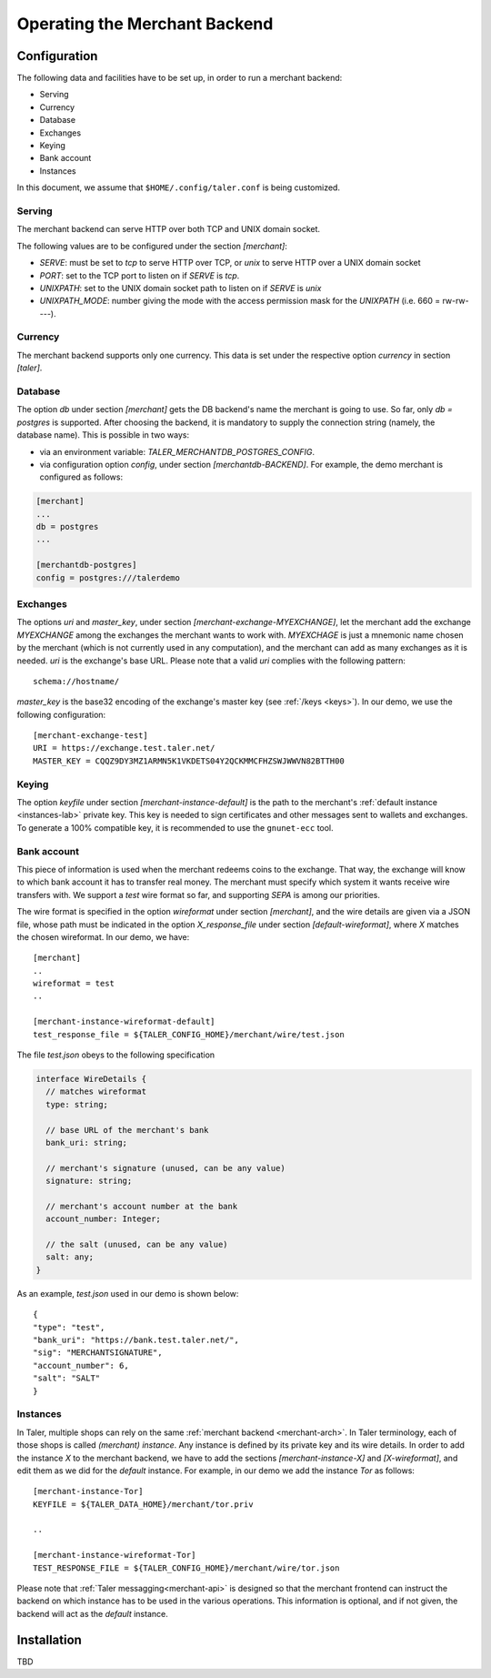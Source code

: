 ..
  This file is part of GNU TALER.
  Copyright (C) 2014, 2015, 2016 INRIA
  TALER is free software; you can redistribute it and/or modify it under the
  terms of the GNU General Public License as published by the Free Software
  Foundation; either version 2.1, or (at your option) any later version.
  TALER is distributed in the hope that it will be useful, but WITHOUT ANY
  WARRANTY; without even the implied warranty of MERCHANTABILITY or FITNESS FOR
  A PARTICULAR PURPOSE.  See the GNU Lesser General Public License for more details.
  You should have received a copy of the GNU Lesser General Public License along with
  TALER; see the file COPYING.  If not, see <http://www.gnu.org/licenses/>

  @author Marcello Stanisci
  @author Florian Dold

==============================
Operating the Merchant Backend
==============================

+++++++++++++
Configuration
+++++++++++++

The following data and facilities have to be set up, in order to run a merchant backend:

* Serving
* Currency
* Database
* Exchanges
* Keying
* Bank account
* Instances

In this document, we assume that ``$HOME/.config/taler.conf`` is being customized.

-------
Serving
-------

The merchant backend can serve HTTP over both TCP and UNIX domain socket.

The following values are to be configured under the section `[merchant]`:

* `SERVE`: must be set to `tcp` to serve HTTP over TCP, or `unix` to serve HTTP over a UNIX domain socket
* `PORT`: set to the TCP port to listen on if `SERVE` is `tcp`.
* `UNIXPATH`: set to the UNIX domain socket path to listen on if `SERVE` is `unix`
* `UNIXPATH_MODE`: number giving the mode with the access permission mask for the `UNIXPATH` (i.e. 660 = rw-rw----).

--------
Currency
--------

The merchant backend supports only one currency. This data is set under the respective
option `currency` in section `[taler]`.

--------
Database
--------

The option `db` under section `[merchant]` gets the DB backend's name the merchant
is going to use. So far, only `db = postgres` is supported. After choosing the backend,
it is mandatory to supply the connection string (namely, the database name). This is
possible in two ways:

* via an environment variable: `TALER_MERCHANTDB_POSTGRES_CONFIG`.
* via configuration option `config`, under section `[merchantdb-BACKEND]`. For example, the demo merchant is configured as follows:

.. code-block:: text

  [merchant]
  ...
  db = postgres
  ...

  [merchantdb-postgres]
  config = postgres:///talerdemo

---------
Exchanges
---------

The options `uri` and `master_key`, under section `[merchant-exchange-MYEXCHANGE]`, let
the merchant add the exchange `MYEXCHANGE` among the exchanges the merchant wants to work
with. `MYEXCHAGE` is just a mnemonic name chosen by the merchant (which is not currently used
in any computation), and the merchant can add as many exchanges as it is needed.
`uri` is the exchange's base URL. Please note that a valid `uri` complies with the following
pattern::

   schema://hostname/

`master_key` is the base32 encoding of the exchange's master key (see :ref:`/keys <keys>`).
In our demo, we use the following configuration::

   [merchant-exchange-test]
   URI = https://exchange.test.taler.net/
   MASTER_KEY = CQQZ9DY3MZ1ARMN5K1VKDETS04Y2QCKMMCFHZSWJWWVN82BTTH00

------
Keying
------

The option `keyfile` under section `[merchant-instance-default]` is the path to the
merchant's :ref:`default instance <instances-lab>` private key. This key is needed to
sign certificates and other messages sent to wallets and exchanges.
To generate a 100% compatible key, it is recommended to use the ``gnunet-ecc`` tool.

------------
Bank account
------------

This piece of information is used when the merchant redeems coins to the exchange.
That way, the exchange will know to which bank account it has to transfer real money.
The merchant must specify which system it wants receive wire transfers with. We support
a `test` wire format so far, and supporting `SEPA` is among our priorities.

The wire format is specified in the option `wireformat` under section `[merchant]`,
and the wire details are given via a JSON file, whose path must be indicated in the
option `X_response_file` under section `[default-wireformat]`, where `X` matches
the chosen wireformat. In our demo, we have::

  [merchant]
  ..
  wireformat = test
  ..

  [merchant-instance-wireformat-default]
  test_response_file = ${TALER_CONFIG_HOME}/merchant/wire/test.json

The file `test.json` obeys to the following specification

.. code-block:: tsref

  interface WireDetails {
    // matches wireformat
    type: string; 

    // base URL of the merchant's bank
    bank_uri: string;

    // merchant's signature (unused, can be any value)
    signature: string; 

    // merchant's account number at the bank
    account_number: Integer;
    
    // the salt (unused, can be any value)
    salt: any;
  }

As an example, `test.json` used in our demo is shown below::

  {
  "type": "test",
  "bank_uri": "https://bank.test.taler.net/",
  "sig": "MERCHANTSIGNATURE",
  "account_number": 6,
  "salt": "SALT"
  }



.. _instances-lab:

---------
Instances
---------

In Taler, multiple shops can rely on the same :ref:`merchant backend <merchant-arch>`.
In Taler terminology, each of those shops is called `(merchant) instance`. Any instance
is defined by its private key and its wire details. In order to add the instance `X` to
the merchant backend, we have to add the sections `[merchant-instance-X]` and `[X-wireformat]`,
and edit them as we did for the `default` instance. For example, in our demo we add the
instance `Tor` as follows::
  
  [merchant-instance-Tor]
  KEYFILE = ${TALER_DATA_HOME}/merchant/tor.priv
  
  ..

  [merchant-instance-wireformat-Tor]
  TEST_RESPONSE_FILE = ${TALER_CONFIG_HOME}/merchant/wire/tor.json

Please note that :ref:`Taler messagging<merchant-api>` is designed so that the merchant
frontend can instruct the backend on which instance has to be used in the various operations.
This information is optional, and if not given, the backend will act as the `default` instance.

++++++++++++
Installation
++++++++++++

TBD
